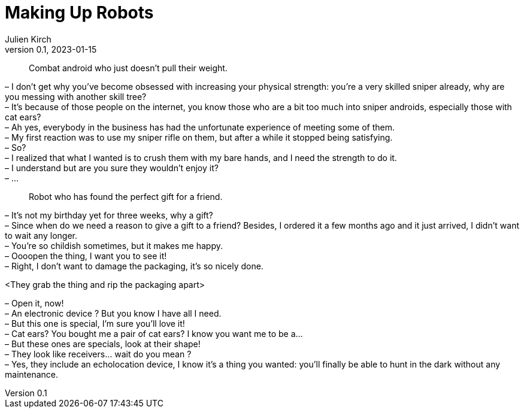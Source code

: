 = Making Up Robots
Julien Kirch
v0.1, 2023-01-15
:article_lang: en

[quote]
____
Combat android who just doesn't pull their weight.
____

– I don’t get why you’ve become obsessed with increasing your physical strength: you’re a very skilled sniper already, why are you messing with another skill tree? +
– It’s because of those people on the internet, you know those who are a bit too much into sniper androids, especially those with cat ears? +
– Ah yes, everybody in the business has had the unfortunate experience of meeting some of them. +
– My first reaction was to use my sniper rifle on them, but after a while it stopped being satisfying. +
– So? +
– I realized that what I wanted is to crush them with my bare hands, and I need the strength to do it. +
– I understand but are you sure they wouldn't enjoy it? +
– …

[quote]
____
Robot who has found the perfect gift for a friend.
____

– It’s not my birthday yet for three weeks, why a gift? +
– Since when do we need a reason to give a gift to a friend? Besides, I ordered it a few months ago and it just arrived, I didn’t want to wait any longer. +
– You’re so childish sometimes, but it makes me happy. +
– Oooopen the thing, I want you to see it! +
– Right, I don’t want to damage the packaging, it’s so nicely done.

<They grab the thing and rip the packaging apart>

– Open it, now! +
– An electronic device ? But you know I have all I need. +
– But this one is special, I’m sure you’ll love it! +
– Cat ears? You bought me a pair of cat ears? I know you want me to be a… +
– But these ones are specials, look at their shape! +
– They look like receivers… wait do you mean ? +
– Yes, they include an echolocation device, I know it’s a thing you wanted: you’ll finally be able to hunt in the dark without any maintenance.
